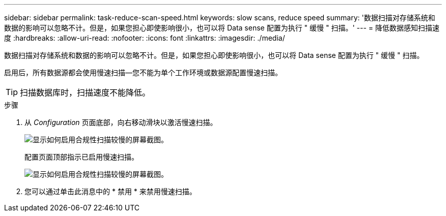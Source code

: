---
sidebar: sidebar 
permalink: task-reduce-scan-speed.html 
keywords: slow scans, reduce speed 
summary: '数据扫描对存储系统和数据的影响可以忽略不计。但是，如果您担心即使影响很小，也可以将 Data sense 配置为执行 " 缓慢 " 扫描。' 
---
= 降低数据感知扫描速度
:hardbreaks:
:allow-uri-read: 
:nofooter: 
:icons: font
:linkattrs: 
:imagesdir: ./media/


[role="lead"]
数据扫描对存储系统和数据的影响可以忽略不计。但是，如果您担心即使影响很小，也可以将 Data sense 配置为执行 " 缓慢 " 扫描。

启用后，所有数据源都会使用慢速扫描—您不能为单个工作环境或数据源配置慢速扫描。


TIP: 扫描数据库时，扫描速度不能降低。

.步骤
. 从 _Configuration_ 页面底部，向右移动滑块以激活慢速扫描。
+
image:screenshot_slow_scan_enable.png["显示如何启用合规性扫描较慢的屏幕截图。"]

+
配置页面顶部指示已启用慢速扫描。

+
image:screenshot_slow_scan_disable.png["显示如何启用合规性扫描较慢的屏幕截图。"]

. 您可以通过单击此消息中的 * 禁用 * 来禁用慢速扫描。

